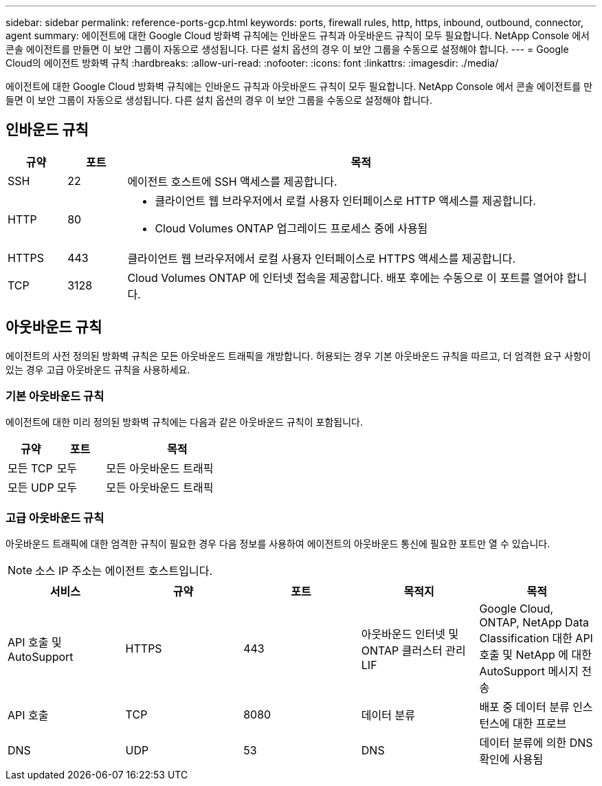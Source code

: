 ---
sidebar: sidebar 
permalink: reference-ports-gcp.html 
keywords: ports, firewall rules, http, https, inbound, outbound, connector, agent 
summary: 에이전트에 대한 Google Cloud 방화벽 규칙에는 인바운드 규칙과 아웃바운드 규칙이 모두 필요합니다.  NetApp Console 에서 콘솔 에이전트를 만들면 이 보안 그룹이 자동으로 생성됩니다. 다른 설치 옵션의 경우 이 보안 그룹을 수동으로 설정해야 합니다. 
---
= Google Cloud의 에이전트 방화벽 규칙
:hardbreaks:
:allow-uri-read: 
:nofooter: 
:icons: font
:linkattrs: 
:imagesdir: ./media/


[role="lead"]
에이전트에 대한 Google Cloud 방화벽 규칙에는 인바운드 규칙과 아웃바운드 규칙이 모두 필요합니다.  NetApp Console 에서 콘솔 에이전트를 만들면 이 보안 그룹이 자동으로 생성됩니다. 다른 설치 옵션의 경우 이 보안 그룹을 수동으로 설정해야 합니다.



== 인바운드 규칙

[cols="10,10,80"]
|===
| 규약 | 포트 | 목적 


| SSH | 22 | 에이전트 호스트에 SSH 액세스를 제공합니다. 


| HTTP | 80  a| 
* 클라이언트 웹 브라우저에서 로컬 사용자 인터페이스로 HTTP 액세스를 제공합니다.
* Cloud Volumes ONTAP 업그레이드 프로세스 중에 사용됨




| HTTPS | 443 | 클라이언트 웹 브라우저에서 로컬 사용자 인터페이스로 HTTPS 액세스를 제공합니다. 


| TCP | 3128 | Cloud Volumes ONTAP 에 인터넷 접속을 제공합니다.  배포 후에는 수동으로 이 포트를 열어야 합니다. 
|===


== 아웃바운드 규칙

에이전트의 사전 정의된 방화벽 규칙은 모든 아웃바운드 트래픽을 개방합니다.  허용되는 경우 기본 아웃바운드 규칙을 따르고, 더 엄격한 요구 사항이 있는 경우 고급 아웃바운드 규칙을 사용하세요.



=== 기본 아웃바운드 규칙

에이전트에 대한 미리 정의된 방화벽 규칙에는 다음과 같은 아웃바운드 규칙이 포함됩니다.

[cols="20,20,60"]
|===
| 규약 | 포트 | 목적 


| 모든 TCP | 모두 | 모든 아웃바운드 트래픽 


| 모든 UDP | 모두 | 모든 아웃바운드 트래픽 
|===


=== 고급 아웃바운드 규칙

아웃바운드 트래픽에 대한 엄격한 규칙이 필요한 경우 다음 정보를 사용하여 에이전트의 아웃바운드 통신에 필요한 포트만 열 수 있습니다.


NOTE: 소스 IP 주소는 에이전트 호스트입니다.

[cols="5*"]
|===
| 서비스 | 규약 | 포트 | 목적지 | 목적 


| API 호출 및 AutoSupport | HTTPS | 443 | 아웃바운드 인터넷 및 ONTAP 클러스터 관리 LIF | Google Cloud, ONTAP, NetApp Data Classification 대한 API 호출 및 NetApp 에 ​​대한 AutoSupport 메시지 전송 


| API 호출 | TCP | 8080 | 데이터 분류 | 배포 중 데이터 분류 인스턴스에 대한 프로브 


| DNS | UDP | 53 | DNS | 데이터 분류에 의한 DNS 확인에 사용됨 
|===